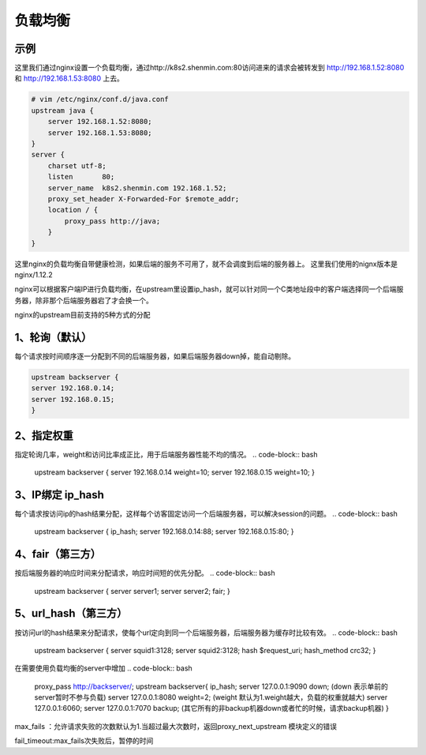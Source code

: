 负载均衡
#########


示例
===========
这里我们通过nginx设置一个负载均衡，通过http://k8s2.shenmin.com:80访问进来的请求会被转发到 http://192.168.1.52:8080 和 http://192.168.1.53:8080 上去。

.. code-block:: bash

    # vim /etc/nginx/conf.d/java.conf
    upstream java {
        server 192.168.1.52:8080;
        server 192.168.1.53:8080;
    }
    server {
        charset utf-8;
        listen       80;
        server_name  k8s2.shenmin.com 192.168.1.52;
        proxy_set_header X-Forwarded-For $remote_addr;
        location / {
            proxy_pass http://java;
        }
    }

这里nginx的负载均衡自带健康检测，如果后端的服务不可用了，就不会调度到后端的服务器上。 这里我们使用的nignx版本是  nginx/1.12.2



nginx可以根据客户端IP进行负载均衡，在upstream里设置ip_hash，就可以针对同一个C类地址段中的客户端选择同一个后端服务器，除非那个后端服务器宕了才会换一个。

nginx的upstream目前支持的5种方式的分配


1、轮询（默认）
===================

每个请求按时间顺序逐一分配到不同的后端服务器，如果后端服务器down掉，能自动剔除。

.. code-block:: bash

    upstream backserver {
    server 192.168.0.14;
    server 192.168.0.15;
    }

2、指定权重
=================

指定轮询几率，weight和访问比率成正比，用于后端服务器性能不均的情况。
.. code-block:: bash

    upstream backserver {
    server 192.168.0.14 weight=10;
    server 192.168.0.15 weight=10;
    }

3、IP绑定 ip_hash
===========================

每个请求按访问ip的hash结果分配，这样每个访客固定访问一个后端服务器，可以解决session的问题。
.. code-block:: bash

    upstream backserver {
    ip_hash;
    server 192.168.0.14:88;
    server 192.168.0.15:80;
    }

4、fair（第三方）
========================

按后端服务器的响应时间来分配请求，响应时间短的优先分配。
.. code-block:: bash

    upstream backserver {
    server server1;
    server server2;
    fair;
    }

5、url_hash（第三方）
=============================
按访问url的hash结果来分配请求，使每个url定向到同一个后端服务器，后端服务器为缓存时比较有效。
.. code-block:: bash

    upstream backserver {
    server squid1:3128;
    server squid2:3128;
    hash $request_uri;
    hash_method crc32;
    }

在需要使用负载均衡的server中增加
.. code-block:: bash

    proxy_pass http://backserver/;
    upstream backserver{
    ip_hash;
    server 127.0.0.1:9090 down; (down 表示单前的server暂时不参与负载)
    server 127.0.0.1:8080 weight=2; (weight 默认为1.weight越大，负载的权重就越大)
    server 127.0.0.1:6060;
    server 127.0.0.1:7070 backup; (其它所有的非backup机器down或者忙的时候，请求backup机器)
    }


max_fails ：允许请求失败的次数默认为1.当超过最大次数时，返回proxy_next_upstream 模块定义的错误


fail_timeout:max_fails次失败后，暂停的时间